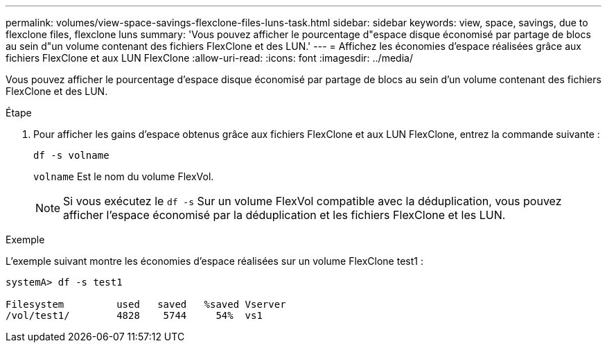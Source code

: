 ---
permalink: volumes/view-space-savings-flexclone-files-luns-task.html 
sidebar: sidebar 
keywords: view, space, savings, due to flexclone files, flexclone luns 
summary: 'Vous pouvez afficher le pourcentage d"espace disque économisé par partage de blocs au sein d"un volume contenant des fichiers FlexClone et des LUN.' 
---
= Affichez les économies d'espace réalisées grâce aux fichiers FlexClone et aux LUN FlexClone
:allow-uri-read: 
:icons: font
:imagesdir: ../media/


[role="lead"]
Vous pouvez afficher le pourcentage d'espace disque économisé par partage de blocs au sein d'un volume contenant des fichiers FlexClone et des LUN.

.Étape
. Pour afficher les gains d'espace obtenus grâce aux fichiers FlexClone et aux LUN FlexClone, entrez la commande suivante :
+
`df -s volname`

+
`volname` Est le nom du volume FlexVol.

+
[NOTE]
====
Si vous exécutez le `df -s` Sur un volume FlexVol compatible avec la déduplication, vous pouvez afficher l'espace économisé par la déduplication et les fichiers FlexClone et les LUN.

====


.Exemple
L'exemple suivant montre les économies d'espace réalisées sur un volume FlexClone test1 :

[listing]
----
systemA> df -s test1

Filesystem         used   saved   %saved Vserver
/vol/test1/        4828    5744     54%  vs1
----